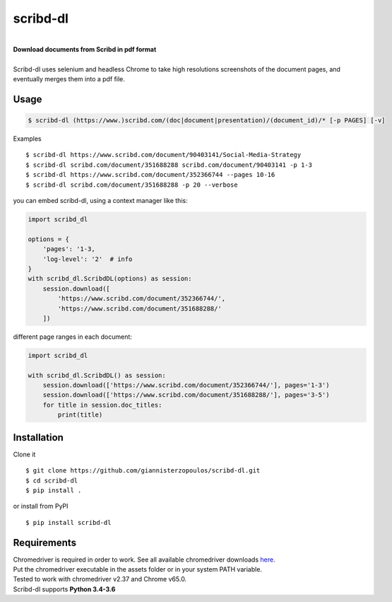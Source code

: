 
=========
scribd-dl
=========

.. image:: https://img.shields.io/pypi/pyversions/scribd-dl.svg
        :target: https://pypi.python.org/pypi/scribd-dl/
        :alt: Python versions


.. image:: https://travis-ci.org/giannisterzopoulos/scribd-dl.svg?branch=master
        :target: https://travis-ci.org/giannisterzopoulos/scribd-dl
        :alt: Build Status


.. image:: https://badge.fury.io/py/scribd-dl.svg
        :target: https://pypi.python.org/pypi/scribd-dl/
        :alt: PyPI Version


.. image:: https://img.shields.io/badge/built%20with-Selenium-yellow.svg
        :target: https://github.com/SeleniumHQ/selenium
        :alt: Built with Selenium


.. image:: https://codecov.io/gh/giannisterzopoulos/scribd-dl/branch/master/graph/badge.svg
        :target: https://codecov.io/gh/giannisterzopoulos/scribd-dl
        :alt: Coverage


|
| **Download documents from Scribd in pdf format**
|
| Scribd-dl uses selenium and headless Chrome to take high resolutions screenshots of the document pages, and eventually merges them into a pdf file.

Usage
------------

.. code-block:: shell

    $ scribd-dl (https://www.)scribd.com/(doc|document|presentation)/(document_id)/* [-p PAGES] [-v]

Examples ::

    $ scribd-dl https://www.scribd.com/document/90403141/Social-Media-Strategy
    $ scribd-dl scribd.com/document/351688288 scribd.com/document/90403141 -p 1-3
    $ scribd-dl https://www.scribd.com/document/352366744 --pages 10-16
    $ scribd-dl scribd.com/document/351688288 -p 20 --verbose

you can embed scribd-dl, using a context manager like this:

.. code-block:: python

    import scribd_dl

    options = {
        'pages': '1-3,
        'log-level': '2'  # info
    }
    with scribd_dl.ScribdDL(options) as session:
        session.download([
            'https://www.scribd.com/document/352366744/',
            'https://www.scribd.com/document/351688288/'
        ])

different page ranges in each document:

.. code-block:: python

    import scribd_dl

    with scribd_dl.ScribdDL() as session:
        session.download(['https://www.scribd.com/document/352366744/'], pages='1-3')
        session.download(['https://www.scribd.com/document/351688288/'], pages='3-5')
        for title in session.doc_titles:
            print(title)


Installation
------------
Clone it ::

    $ git clone https://github.com/giannisterzopoulos/scribd-dl.git
    $ cd scribd-dl
    $ pip install .

or install from PyPI ::

    $ pip install scribd-dl

Requirements
-------------
| Chromedriver is required in order to work. See all available chromedriver downloads `here`_.
| Put the chromedriver executable in the assets folder or in your system PATH variable.
| Tested to work with chromedriver v2.37 and Chrome v65.0.
| Scribd-dl supports **Python 3.4-3.6**

.. _`here`: https://sites.google.com/a/chromium.org/chromedriver/downloads
